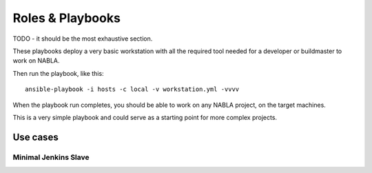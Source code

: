 Roles & Playbooks
=================

TODO - it should be the most exhaustive section.

These playbooks deploy a very basic workstation with all the required tool needed for a developer or buildmaster to work on NABLA.

Then run the playbook, like this::

	ansible-playbook -i hosts -c local -v workstation.yml -vvvv

When the playbook run completes, you should be able to work on any NABLA project, on the target machines.

This is a very simple playbook and could serve as a starting point for more
complex projects.

Use cases
---------

Minimal Jenkins Slave
~~~~~~~~~~~~~~~~~~~~~
